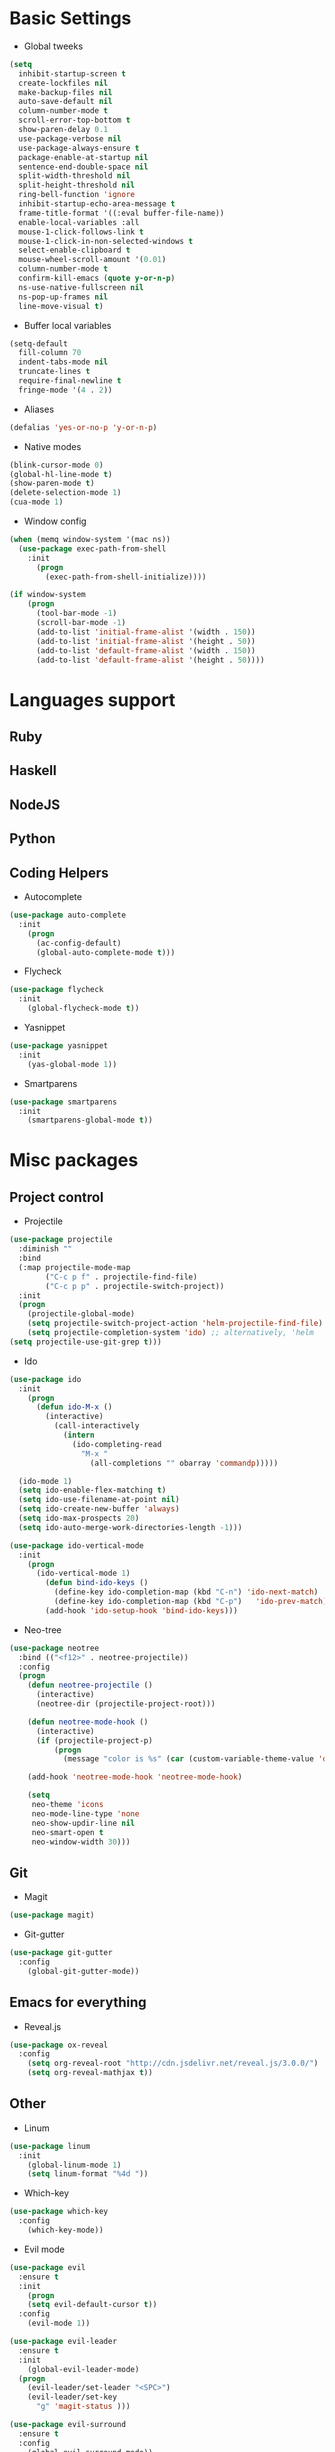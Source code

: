* Basic Settings
- Global tweeks
#+BEGIN_SRC emacs-lisp
  (setq
    inhibit-startup-screen t
    create-lockfiles nil
    make-backup-files nil
    auto-save-default nil
    column-number-mode t
    scroll-error-top-bottom t
    show-paren-delay 0.1
    use-package-verbose nil
    use-package-always-ensure t
    package-enable-at-startup nil
    sentence-end-double-space nil
    split-width-threshold nil
    split-height-threshold nil
    ring-bell-function 'ignore
    inhibit-startup-echo-area-message t
    frame-title-format '((:eval buffer-file-name))
    enable-local-variables :all
    mouse-1-click-follows-link t
    mouse-1-click-in-non-selected-windows t
    select-enable-clipboard t
    mouse-wheel-scroll-amount '(0.01)
    column-number-mode t
    confirm-kill-emacs (quote y-or-n-p)
    ns-use-native-fullscreen nil
    ns-pop-up-frames nil
    line-move-visual t)
#+END_SRC
- Buffer local variables
#+BEGIN_SRC emacs-lisp
  (setq-default
    fill-column 70
    indent-tabs-mode nil
    truncate-lines t
    require-final-newline t
    fringe-mode '(4 . 2))
#+END_SRC
- Aliases
#+BEGIN_SRC emacs-lisp
  (defalias 'yes-or-no-p 'y-or-n-p)
#+END_SRC
- Native modes
#+BEGIN_SRC emacs-lisp
  (blink-cursor-mode 0) 
  (global-hl-line-mode t) 
  (show-paren-mode t)
  (delete-selection-mode 1)
  (cua-mode 1) 
#+END_SRC
- Window config
#+BEGIN_SRC emacs-lisp
  (when (memq window-system '(mac ns))
    (use-package exec-path-from-shell
      :init
        (progn
          (exec-path-from-shell-initialize))))

  (if window-system
      (progn
        (tool-bar-mode -1)
        (scroll-bar-mode -1)
        (add-to-list 'initial-frame-alist '(width . 150))
        (add-to-list 'initial-frame-alist '(height . 50))
        (add-to-list 'default-frame-alist '(width . 150))
        (add-to-list 'default-frame-alist '(height . 50))))
#+END_SRC
* Languages support
** Ruby
** Haskell
** NodeJS
   
** Python
** Coding Helpers
- Autocomplete
#+BEGIN_SRC emacs-lisp
  (use-package auto-complete
    :init
      (progn
        (ac-config-default)
        (global-auto-complete-mode t)))
#+END_SRC
- Flycheck
#+BEGIN_SRC emacs-lisp
  (use-package flycheck
    :init
      (global-flycheck-mode t))
#+END_SRC
- Yasnippet
#+BEGIN_SRC emacs-lisp
  (use-package yasnippet
    :init
      (yas-global-mode 1))
#+END_SRC
- Smartparens
#+BEGIN_SRC emacs-lisp
  (use-package smartparens
    :init
      (smartparens-global-mode t))
#+END_SRC
* Misc packages
** Project control
- Projectile
#+BEGIN_SRC emacs-lisp
(use-package projectile
  :diminish ""
  :bind
  (:map projectile-mode-map
        ("C-c p f" . projectile-find-file)
        ("C-c p p" . projectile-switch-project))
  :init
  (progn
    (projectile-global-mode)
    (setq projectile-switch-project-action 'helm-projectile-find-file)
    (setq projectile-completion-system 'ido) ;; alternatively, 'helm
(setq projectile-use-git-grep t)))
#+END_SRC
- Ido
#+BEGIN_SRC emacs-lisp
  (use-package ido
    :init
      (progn
        (defun ido-M-x ()
          (interactive)
            (call-interactively
              (intern
                (ido-completing-read
                  "M-x "
                    (all-completions "" obarray 'commandp)))))

    (ido-mode 1)
    (setq ido-enable-flex-matching t)
    (setq ido-use-filename-at-point nil)
    (setq ido-create-new-buffer 'always)
    (setq ido-max-prospects 20)
    (setq ido-auto-merge-work-directories-length -1)))

  (use-package ido-vertical-mode
    :init
      (progn
        (ido-vertical-mode 1)
          (defun bind-ido-keys ()
            (define-key ido-completion-map (kbd "C-n") 'ido-next-match)
            (define-key ido-completion-map (kbd "C-p")   'ido-prev-match))
          (add-hook 'ido-setup-hook 'bind-ido-keys)))
#+END_SRC
- Neo-tree
#+BEGIN_SRC emacs-lisp
(use-package neotree
  :bind (("<f12>" . neotree-projectile))
  :config
  (progn
    (defun neotree-projectile ()
      (interactive)
      (neotree-dir (projectile-project-root)))

    (defun neotree-mode-hook ()
      (interactive)
      (if (projectile-project-p)
          (progn
            (message "color is %s" (car (custom-variable-theme-value 'dired-sidebar-background))))))

    (add-hook 'neotree-mode-hook 'neotree-mode-hook)

    (setq
     neo-theme 'icons
     neo-mode-line-type 'none
     neo-show-updir-line nil
     neo-smart-open t
     neo-window-width 30)))
#+END_SRC
  
** Git
- Magit
#+BEGIN_SRC emacs-lisp
  (use-package magit)
#+END_SRC
- Git-gutter
#+BEGIN_SRC emacs-lisp
  (use-package git-gutter
    :config
      (global-git-gutter-mode))
#+END_SRC
** Emacs for everything
- Reveal.js
#+BEGIN_SRC emacs-lisp
  (use-package ox-reveal
    :config
      (setq org-reveal-root "http://cdn.jsdelivr.net/reveal.js/3.0.0/")
      (setq org-reveal-mathjax t))
#+END_SRC
** Other
- Linum
#+BEGIN_SRC emacs-lisp
  (use-package linum
    :init
      (global-linum-mode 1)
      (setq linum-format "%4d "))
#+END_SRC
- Which-key
#+BEGIN_SRC emacs-lisp
  (use-package which-key
    :config
      (which-key-mode))
#+END_SRC
- Evil mode
#+BEGIN_SRC emacs-lisp 
  (use-package evil		
    :ensure t		
    :init		
      (progn		
      (setq evil-default-cursor t))		
    :config		
      (evil-mode 1))		
		
  (use-package evil-leader		
    :ensure t		
    :init		
      (global-evil-leader-mode)		
    (progn		
      (evil-leader/set-leader "<SPC>")		
      (evil-leader/set-key		
        "g" 'magit-status )))		
		
  (use-package evil-surround		
    :ensure t		
    :config		
      (global-evil-surround-mode))		
		
  (use-package evil-escape		
    :ensure t		
    :init		
      (setq-default evil-escape-key-sequence "jk")		
    :config		
      (evil-escape-mode))		
		
  (use-package evil-indent-textobject		
    :ensure t)

  (use-package evil-lion
    :ensure t
    :bind (:map evil-normal-state-map
      ("g l " . evil-lion-left)
      ("g L " . evil-lion-right)
      :map evil-visual-state-map
      ("g l " . evil-lion-left)
      ("g L " . evil-lion-right))
    :config
      (evil-lion-mode))
#+END_SRC
- Theme
#+BEGIN_SRC emacs-lisp
  (use-package niflheim-theme
    :init
      (load-theme 'niflheim t))
#+END_SRC
